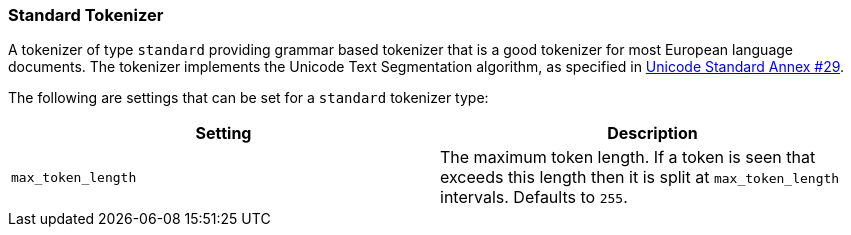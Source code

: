 [[analysis-standard-tokenizer]]
=== Standard Tokenizer

A tokenizer of type `standard` providing grammar based tokenizer that is
a good tokenizer for most European language documents. The tokenizer
implements the Unicode Text Segmentation algorithm, as specified in
http://unicode.org/reports/tr29/[Unicode Standard Annex #29].

The following are settings that can be set for a `standard` tokenizer
type:

[cols="<,<",options="header",]
|=======================================================================
|Setting |Description
|`max_token_length` |The maximum token length. If a token is seen that
exceeds this length then it is split at `max_token_length` intervals. Defaults to `255`.
|=======================================================================

